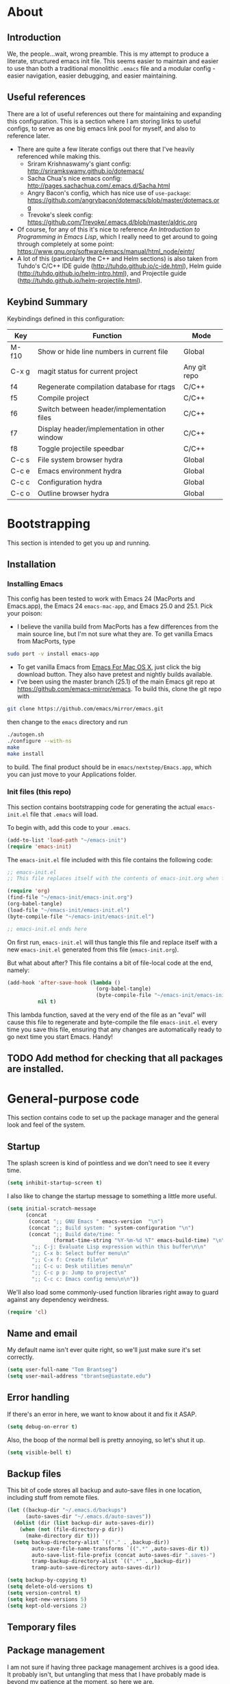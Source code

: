 #+AUTHOR: Tom Brantseg
#+PROPERTY: header-args :tangle yes

* About
** Introduction
We, the people...wait, wrong preamble. This is my attempt to produce a literate, structured emacs init file. This seems easier to maintain and easier to use than both a traditional monolithic =.emacs= file and a modular config - easier navigation, easier debugging, and easier maintaining.

** Useful references
There are a lot of useful references out there for maintaining and expanding this configuration. This is a section where I am storing links to useful configs, to serve as one big emacs link pool for myself, and also to reference later.
- There are quite a few literate configs out there that I've heavily referenced while making this.
  - Sriram Krishnaswamy's giant config: http://sriramkswamy.github.io/dotemacs/
  - Sacha Chua's nice emacs config: http://pages.sachachua.com/.emacs.d/Sacha.html
  - Angry Bacon's config, which has nice use of =use-package=: https://github.com/angrybacon/dotemacs/blob/master/dotemacs.org
  - Trevoke's sleek config: https://github.com/Trevoke/.emacs.d/blob/master/aldric.org
- Of course, for any of this it's nice to reference /An Introduction to Programming in Emacs Lisp/, which I really need to get around to going through completely at some point: https://www.gnu.org/software/emacs/manual/html_node/eintr/
- A lot of this (particularly the C++ and Helm sections) is also taken from Tuhdo's C/C++ IDE guide (http://tuhdo.github.io/c-ide.html), Helm guide (http://tuhdo.github.io/helm-intro.html), and Projectile guide (http://tuhdo.github.io/helm-projectile.html).

** Keybind Summary
Keybindings defined in this configuration:
| Key   | Function                                      | Mode         |
|-------+-----------------------------------------------+--------------|
| M-f10 | Show or hide line numbers in current file     | Global       |
| C-x g | magit status for current project              | Any git repo |
| f4    | Regenerate compilation database for rtags     | C/C++        |
| f5    | Compile project                               | C/C++        |
| f6    | Switch between header/implementation files    | C/C++        |
| f7    | Display header/implementation in other window | C/C++        |
| f8    | Toggle projectile speedbar                    | C/C++        |
|-------+-----------------------------------------------+--------------|
| C-c s | File system browser hydra                     | Global       |
| C-c e | Emacs environment hydra                       | Global       |
| C-c c | Configuration hydra                           | Global       |
| C-c o | Outline browser hydra                         | Global       |

* Bootstrapping
This section is intended to get you up and running.

** Installation
*** Installing Emacs
This config has been tested to work with Emacs 24 (MacPorts and Emacs.app), the Emacs 24 =emacs-mac-app=, and Emacs 25.0 and 25.1. Pick your poison:
- I believe the vanilla build from MacPorts has a few differences from the main source line, but I'm not sure what they are. To get vanilla Emacs from MacPorts, type
#+BEGIN_SRC sh :tangle no
  sudo port -v install emacs-app
#+END_SRC

- To get vanilla Emacs from [[http://www.emacsformacosx.com][Emacs For Mac OS X]], just click the big download button. They also have pretest and nightly builds available.
- I've been using the master branch (25.1) of the main Emacs git repo at [[https://github.com/emacs-mirror/emacs]]. To build this, clone the git repo with 
#+BEGIN_SRC sh :tangle no
  git clone https://github.com/emacs/mirror/emacs.git
#+END_SRC
then change to the =emacs= directory and run
#+BEGIN_SRC sh :tangle no
  ./autogen.sh
  ./configure --with-ns
  make
  make install
#+END_SRC
to build. The final product should be in =emacs/nextstep/Emacs.app=, which you can just move to your Applications folder.

*** Init files (this repo)
This section contains bootstrapping code for generating the actual =emacs-init.el= file that =.emacs= will load.

To begin with, add this code to your =.emacs=.
#+BEGIN_SRC emacs-lisp :tangle no
  (add-to-list 'load-path "~/emacs-init")
  (require 'emacs-init)
#+END_SRC

The =emacs-init.el= file included with this file contains the following code:
#+BEGIN_SRC emacs-lisp :tangle no
  ;; emacs-init.el
  ;; This file replaces itself with the contents of emacs-init.org when first run.

  (require 'org)
  (find-file "~/emacs-init/emacs-init.org")
  (org-babel-tangle)
  (load-file "~/emacs-init/emacs-init.el")
  (byte-compile-file "~/emacs-init/emacs-init.el")

  ;; emacs-init.el ends here
#+END_SRC

On first run, =emacs-init.el= will thus tangle this file and replace itself with a new =emacs-init.el= generated from this file (=emacs-init.org=).

But what about after? This file contains a bit of file-local code at the end, namely:
#+BEGIN_SRC emacs-lisp :tangle no
  (add-hook 'after-save-hook (lambda ()
                               (org-babel-tangle)
                               (byte-compile-file "~/emacs-init/emacs-init.el"))
            nil t)
#+END_SRC

This lambda function, saved at the very end of the file as an "eval" will cause this file to regenerate and byte-compile the file =emacs-init.el= every time you save this file, ensuring that any changes are automatically ready to go next time you start Emacs. Handy!

** TODO Add method for checking that all packages are installed.
   
* General-purpose code
This section contains code to set up the package manager and the general look and feel of the system.
** Startup
The splash screen is kind of pointless and we don't need to see it every time.
#+BEGIN_SRC emacs-lisp
  (setq inhibit-startup-screen t)
#+END_SRC

I also like to change the startup message to something a little more useful.
#+BEGIN_SRC emacs-lisp
  (setq initial-scratch-message
        (concat
         (concat ";; GNU Emacs " emacs-version  "\n")
         (concat ";; Build system: " system-configuration "\n")
         (concat ";; Build date/time: "
                 (format-time-string "%Y-%m-%d %T" emacs-build-time) "\n\n")
          ";; C-j: Evaluate Lisp expression within this buffer\n\n"
          ";; C-x b: Select buffer menu\n"
          ";; C-x f: Create file\n"
          ";; C-c u: Desk utilities menu\n"
          ";; C-c p p: Jump to project\n"
          ";; C-c c: Emacs config menu\n\n"))
#+END_SRC

We'll also load some commonly-used function libraries right away to guard against any dependency weirdness.
#+BEGIN_SRC emacs-lisp
  (require 'cl)
#+END_SRC

** Name and email
My default name isn't ever quite right, so we'll just make sure it's set correctly.
#+BEGIN_SRC emacs-lisp
  (setq user-full-name "Tom Brantseg")
  (setq user-mail-address "tbrantse@iastate.edu")
#+END_SRC

** Error handling
If there's an error in here, we want to know about it and fix it ASAP.
#+BEGIN_SRC emacs-lisp
  (setq debug-on-error t)
#+END_SRC

Also, the boop of the normal bell is pretty annoying, so let's shut it up.
#+BEGIN_SRC emacs-lisp
  (setq visible-bell t)
#+END_SRC

** Backup files
This bit of code stores all backup and auto-save files in one location, including stuff from remote files.
#+BEGIN_SRC emacs-lisp
  (let ((backup-dir "~/.emacs.d/backups")
        (auto-saves-dir "~/.emacs.d/auto-saves"))
    (dolist (dir (list backup-dir auto-saves-dir))
      (when (not (file-directory-p dir))
        (make-directory dir t)))
    (setq backup-directory-alist `(("." . ,backup-dir))
          auto-save-file-name-transforms `((".*" ,auto-saves-dir t))
          auto-save-list-file-prefix (concat auto-saves-dir ".saves-")
          tramp-backup-directory-alist `((".*" . ,backup-dir))
          tramp-auto-save-directory auto-saves-dir))

  (setq backup-by-copying t)
  (setq delete-old-versions t)
  (setq version-control t)
  (setq kept-new-versions 5)
  (setq kept-old-versions 2)
#+END_SRC

** Temporary files
** Package management
I am not sure if having three package management archives is a good idea. It probably isn't, but untangling that mess that I have probably made is beyond my patience at the moment, so here we are.
#+BEGIN_SRC emacs-lisp
  (require 'package)
  (setq package-archives '(("gnu" . "http://elpa.gnu.org/packages/")
;                            ("marmalade" . "http://marmalade-repo.org/packages/")
                            ("melpa" . "http://melpa.org/packages/")))
  (package-initialize)
#+END_SRC

** System path
Most of the executables installed by macports are in =/opt/local/bin=, so we want to make sure subprocesses (like Helm-GTAGS) can find the executable programs they need.
#+BEGIN_SRC emacs-lisp
  (require 'exec-path-from-shell)
  (exec-path-from-shell-initialize)
#+END_SRC

** Theme
I change preferred themes all the time: =lush=, =alect-black-alt=, =distinguished=, and =manoj-dark= are ones I keep coming back to, but I'm always on the lookout for a new one.
#+BEGIN_SRC emacs-lisp
  (load-theme 'gruvbox t)
#+END_SRC

** Font
[[http://www.google.com/fonts/specimen/Inconsolata][Inconsolata]] is great. For some reason 14 point works the best...I would think 12-point is standard, but that always appears as super microscopic in most cases.
#+BEGIN_SRC emacs-lisp  
  (set-face-attribute 'default nil
              :family "Inconsolata for Powerline" :height 140 :weight 'normal)
#+END_SRC 

However, in X11 (if we're running that for some reason) 14-point font is absolutely gigantic, and those awful X11 scroll bars eat up even more space. Thus we have to have some special code to make X11 displays look nice, or at least tolerable.
#+BEGIN_SRC emacs-lisp  
  (if (eq window-system 'x)
      (set-face-attribute 'default nil :height 120)
    (scroll-bar-mode -1))
#+END_SRC

** Toolbar
The toolbar is useful for about the first ten minutes of using emacs, but after that you just want the screen real estate back, especially on my tiny laptop.
#+BEGIN_SRC emacs-lisp  
  (tool-bar-mode -1)
#+END_SRC

** Mode line
This is still a work in progress. To deal with a bug in rendering powerline-style modelines on Mac, we have to add the following line:
#+BEGIN_SRC emacs-lisp
  (setq ns-use-srgb-colorspace nil)
#+END_SRC

I'm currently vacillating between =powerline=, =spaceline=, and =smart-mode-line=. =smart-mode-line= is great but seems to have some weird annoying errors, but I think I'm close to getting it working. The powerline theme is nice looking.
#+BEGIN_SRC emacs-lisp
  (setq sml/no-confirm-load-theme t)
  (setq sml/theme 'powerline)
  (sml/setup)
#+END_SRC

** Terminal appearance
There are times when it's handy to open a quick emacs session in a terminal, for whatever reason. However, there are a few different display things - the line numbers tend to display right up against text, which is hard to read, and I am so used to using the trackpad to scroll that it always throws me off. We also can get rid of the menu bar, since accessing it in the terminal is a huge pain.
#+BEGIN_SRC emacs-lisp  
  (setq nlinum-format "%d ")
  (unless window-system
    (osx-clipboard-mode)
    (require 'mouse)
    (xterm-mouse-mode t)
    (global-set-key [mouse-4] (lambda ()
                                (interactive)
                                (scroll-down 1)))
    (global-set-key [mouse-5] (lambda ()
                                (interactive)
                                (scroll-up 1)))
    (defun track-mouse(e))
    (setq mouse-sel-mode t))
#+END_SRC

** Customize
Customize, as well as things like designating safe themes and local variables, can result in emacs adding code in your configuration files. Normally this goes in =.emacs=, but I like to separate this out into its own file to keep all of the automatically generated code in a separate file.

#+BEGIN_SRC emacs-lisp
  (setq custom-file (expand-file-name "customize.el" user-emacs-directory))
  (when (file-exists-p custom-file)
    (load custom-file))
#+END_SRC
** Server
I like having the server running for quick stuff in =emacsclient=, so let's get that going unless it's already running.
#+BEGIN_SRC emacs-lisp  
  (require 'server)
  (unless (server-running-p) (server-start))
#+END_SRC
** Mac-specific
I also am completely used to using the command key as meta, so let's bow to the inevitable on that.
#+BEGIN_SRC emacs-lisp  
  (setq mac-command-modifier 'meta)
#+END_SRC

** Line numbers
Add line numbers to all of the modes that are likely to need them.
#+BEGIN_SRC emacs-lisp  
(defun my-add-to-multiple-hooks (function hooks)
  (mapc (lambda (hook)
          (add-hook hook function))
        hooks))
my-add-to-multiple-hooks


(my-add-to-multiple-hooks
 'nlinum-mode
 '(c++-mode-hook
   sql-mode-hook
   python-mode-hook
   LaTeX-mode-hook
   sh-mode-hook
   emacs-lisp-mode-hook
   autoconf-mode-hook
   makefile-mode-hook
   makefile-automake-mode-hook
   ))
#+END_SRC

Also add a keybind for toggling line numbers as needed.
#+BEGIN_SRC emacs-lisp  
(global-set-key (kbd "<M-f10>") 'nlinum-mode)
#+END_SRC
** Other global keybinds and settings
Add in a keybind for viewing files in read-only mode, which for some reason doesn't have a default key binding.
#+BEGIN_SRC emacs-lisp
  (global-set-key (kbd "C-M-x C-M-f") 'view-file)
  (require 'dash)
#+END_SRC

Finally we'll set the initial size of the frame. I always maximize the window right away anyway, so I may as well do this automatically.
#+BEGIN_SRC emacs-lisp
  (toggle-frame-maximized)
#+END_SRC

With that, we're through the general setup. Up next, Helm.

* Helm setup
Helm is fantastic and really should just be a core part of emacs. It provides fuzzy matching and quick completion and navigation for just about anything, and is a massive time saver, earning back the amount of time I've spent tinkering back with this config. Maybe.

** Basic loading
First, of course, we've got to load the thing.
#+BEGIN_SRC emacs-lisp  
  (require 'helm)
  (require 'helm-config)
  (helm-mode 1)
#+END_SRC

** Keybinds
The default helm keybinds are...honestly, I don't know. I set it up from [[http://tuhdo.github.io/helm-intro.html][tuhdo's helm tutorial]] a while ago, and I've used these keybinds since day one.

First up, the helm command prefix. The guide sensibly recommended changing it from =C-x c=, since that is way too close to =C-x C-c= when you're working quickly.
#+BEGIN_SRC emacs-lisp  
  (global-set-key (kbd "C-c h") 'helm-command-prefix)
  (global-unset-key (kbd "C-x c"))
#+END_SRC

I don't even remember the defaults for these actions, but I'm so used to the remapped keys now I don't want to think about changing them.
#+BEGIN_SRC emacs-lisp  
  (define-key helm-map (kbd "<tab>") 'helm-execute-persistent-action)
  (define-key helm-map (kbd "C-i") 'helm-execute-persistent-action)
  (define-key helm-map (kbd "C-z") 'helm-select-action)
#+END_SRC

Next, once we've got helm, there is no reason ever to use the standard =M-x= functionality again, so we may as well remap it to call =helm-M-x= directly.
#+BEGIN_SRC emacs-lisp  
  (global-set-key (kbd "M-x") 'helm-M-x)
#+END_SRC

The same goes for basic actions like opening files, switching buffers, and using the kill-ring, so we'll switch things over to the helm functionality for those items as well.
#+BEGIN_SRC emacs-lisp  
  (global-set-key (kbd "C-x b") 'helm-mini)
  (global-set-key (kbd "C-x C-f") 'helm-find-files)
  (global-set-key (kbd "M-y") 'helm-show-kill-ring)
#+END_SRC

** Behaviors
I don't remember what a lot of this does, but the behaviors it controls are, again, ingrained, so we sure aren't taking it out now.
#+BEGIN_SRC emacs-lisp  
  (when (executable-find "curl")
    (setq helm-google-suggest-use-curl-p t))

  (setq helm-split-window-in-side-p        t
        helm-move-to-line-cycle-in-source      t
        helm-ff-search-library-in-sexp         t
        helm-scroll-amount                         8
        helm-ff-file-name-history-use-recentf  t)
  (add-to-list 'helm-sources-using-default-as-input 'helm-source-man-pages)
#+END_SRC

I *do* remember what this next block does: use fuzzy matching for finding buffers and commands to complete. Really helpful when you can't remember the exact name of what you're looking for.
#+BEGIN_SRC emacs-lisp  
  (setq helm-M-x-fuzzy-match t)
  (setq helm-buffers-fuzzy-matching    t
        helm-recentf-fuzzy-match       t)
#+END_SRC

Finally, we want to keep the helm popup window at a pretty small size, lest it get too distracting.
#+BEGIN_SRC emacs-lisp  
  (helm-autoresize-mode t)
#+END_SRC

** Helm GTAGS integration
GTAGS is fairly useful, but helm makes it absolutely invaluable for navigating a large project, particularly in finding function or class definitions buried several levels deep.

First, we want to set it up for the modes where large projects tend to come up.
#+BEGIN_SRC emacs-lisp  
  (require 'helm-gtags)
  (my-add-to-multiple-hooks
   'helm-gtags-mode
   '(dired-mode-hook
     eshell-mode-hook
     c-mode-hook
     c++-mode-hook
     asm-mode-hook))
#+END_SRC

Next, just to make it that much easier to guess what you're looking for, some more variable tweaking.
#+BEGIN_SRC emacs-lisp  
  (setq helm-gtags-ignore-case t
        helm-gtags-auto-update t
        helm-gtags-use-input-at-cursor t
        helm-gtags-pulse-at-cursor t
        helm-gtags-prefix-key "\C-cg"
        helm-gtags-suggested-key-mapping t)
#+END_SRC

Finally, the project navigation keyboard shortcuts. These are insanely useful and I can't think of going back to being without them now.
#+BEGIN_SRC emacs-lisp  
  (define-key helm-gtags-mode-map (kbd "C-c g a") 'helm-gtags-tags-in-this-function)
  (define-key helm-gtags-mode-map (kbd "C-j") 'helm-gtags-select)
  (define-key helm-gtags-mode-map (kbd "M-.") 'helm-gtags-dwim)
  (define-key helm-gtags-mode-map (kbd "M-,") 'helm-gtags-pop-stack)
  (define-key helm-gtags-mode-map (kbd "C-c <") 'helm-gtags-previous-history)
  (define-key helm-gtags-mode-map (kbd "C-c >") 'helm-gtags-next-history)
#+END_SRC

* Project handling setup
This section is for code dealing with project-level management packages: projectile, semantic, and magit.
** CEDET
I still don't know if I like CEDET. I like the *idea* of CEDET, but it's never quite entirely worked right. In any case, it does provide some useful functions, even if it never seems to work in the way it's supposed to.

First we have to go through the usual round of =(require)=s:
#+BEGIN_SRC emacs-lisp  
  (require 'cc-mode)
  ;(require 'semantic)
  ;(require 'semantic/ia)
  ;(require 'semantic/bovine/gcc)
#+END_SRC

We want to use EDE and the semantic DB everywhere possible. The code summaries and sticky function tags are really nice, so we'll enable those too.
#+BEGIN_SRC emacs-lisp  
  ;; (semantic-mode 1)
  ;; (global-ede-mode 1)
  ;; (global-semanticdb-minor-mode 1)
  ;; (global-semantic-idle-scheduler-mode 1)
  ;; (global-semantic-idle-summary-mode)
  ;; (add-to-list 'semantic-default-submodes 'global-semantic-stickyfunc-mode)
#+END_SRC

Finally, we have to let it know where Boost and MPI headers are. This still doesn't seem to work right, though.
#+BEGIN_SRC emacs-lisp  
;;  (semantic-add-system-include "/opt/local/include" 'c++-mode)
;;  (semantic-add-system-include "/opt/local/include/mpich-clang35" 'c++-mode)
#+END_SRC

** Projectile
Projectile is utterly fantastic and is an indispensable tool for any project of more than one file. There's not a lot of customization here, since projectile is great right out of the box. Mainly what we're doing here is integrating helm and sr-speedbar with projectile to make sure we gain the advantages of these packages as well.
#+BEGIN_SRC emacs-lisp  
  (require 'projectile)
  (projectile-global-mode)
  (setq projectile-completion-system 'helm)
  (helm-projectile-on)
  (global-set-key [f8] 'sr-speedbar-toggle)
#+END_SRC

** Magit
Precisely what we said above about Projectile. Magit is almost perfect out of the box, so the only line here is binding a key to =magit-status=. We also want to make sure it can find the MacPorts install of git, so we'll specify the path
#+BEGIN_SRC emacs-lisp
  (global-set-key (kbd "C-x g") 'magit-status)
#+END_SRC

* Useful global modes setup
There are a few other miscellaneous modes I want to set up before we get into the nitty-gritty of individual modes.

** Company
Company is, as far as I can tell, the best autocompletion system out there. But most of the customization happens at the mode level, not globally (and for a lot of modes the default list of backends is fine), so this section is only to turn it on.
#+BEGIN_SRC emacs-lisp  
  (require 'company)
  (add-hook 'after-init-hook 'global-company-mode)
#+END_SRC

** YASnippet
Again, an indispensable package. But the configuration happens mainly in loading custom snippets, since the default behaviors are just fine. I'll probably include some custom snippet loading stuff here eventually.
#+BEGIN_SRC emacs-lisp  
(require 'yasnippet)
(yas-global-mode 1)
#+END_SRC

** Smartparens
I think it's probably telling that every time I've turned this off I've wound up forgetting delimiters everywhere, so I'm stuck with it. I've bound M-up and M-down to move into and out of a delimiter pair, which I am slightly stunned I spent this long without knowing.
#+BEGIN_SRC emacs-lisp  
  (require 'smartparens-config)
  (show-smartparens-global-mode +1)
  (smartparens-global-mode 1)
  (define-key smartparens-mode-map (kbd "M-<up>") 'sp-forward-sexp)
  (define-key smartparens-mode-map (kbd "M-<down>") 'sp-backward-sexp)
#+END_SRC

And, breaking my rule about mode-specific configuration coming later, here's some special setup for C/C++ mode, adding C-style comments and curly braces to the list of delimiters.
#+BEGIN_SRC emacs-lisp  
  (sp-with-modes '(c-mode c++-mode)
             (sp-local-pair "{" nil :post-handlers '(("||\n[i]" "RET")))
             (sp-local-pair "/*" "/*" :post-handlers '((" | " "SPC")
                                                       ("* ||\n[i]" "RET"))))
#+END_SRC

* Mail
I've decided to take a stab at doing this whole Email via emacs thing. We'll use =mbsync= to grab mail, =mu= to index it, and =mu4e= to read it.
#+BEGIN_SRC emacs-lisp
  (add-to-list 'load-path (expand-file-name "/opt/local/share/emacs/site-lisp/mu4e/"))
  (require 'mu4e)
  (setq mu4e-maildir "/Users/tbrantse/Maildir")
  (setq mu4e-get-mail-command "/opt/local/bin/mbsync -a")
#+END_SRC

To use =eww= to render HTML mail, we can use [[http://emacs.stackexchange.com/questions/3051/how-can-i-use-eww-as-a-renderer-for-mu4e][this Stack exchange thread]]:
#+BEGIN_SRC emacs-lisp
(defun my-render-html-message ()
  (let ((dom (libxml-parse-html-region (point-min) (point-max))))
    (erase-buffer)
    (shr-insert-document dom)
    (goto-char (point-min))))

(setq mu4e-html2text-command 'my-render-html-message)
#+END_SRC

Finally, we'll want to set things up to play nice with multiple accounts, from [[http://emacs.stackexchange.com/questions/10884/mu4e-multiple-accounts][another Stack exchange thread]]:
#+BEGIN_SRC emacs-lisp
  (defun my-mu4e-set-account ()
    "Set the account for composing a message."
    (let* ((account
            (if mu4e-compose-parent-message
                (let ((maildir (mu4e-message-field mu4e-compose-parent-message :maildir)))
                  (string-match "/\\(.*?\\)/" maildir)
                  (match-string 1 maildir))
              (completing-read (format "Compose with account: (%s) "
                                       (mapconcat #'(lambda (var) (car var))
                                                  my-mu4e-account-alist "/"))
                               (mapcar #'(lambda (var) (car var)) my-mu4e-account-alist)
                               nil t nil nil (caar my-mu4e-account-alist))))
           (account-vars (cdr (assoc account my-mu4e-account-alist))))
      (if account-vars
          (mapc #'(lambda (var)
                    (set (car var) (cadr var)))
                account-vars)
        (error "No email account found"))))

  ;; ask for account when composing mail
  (add-hook 'mu4e-compose-pre-hook 'my-mu4e-set-account)

  ; Default value
  (setq mu4e-sent-folder "/iastate/sent")
  (setq mu4e-drafts-folder "/iastate/drafts")
  (setq mu4e-trash-folder "/iastate/trash")
  (setq mu4e-refile-folder "/iastate/archive")

  (defvar my-mu4e-account-alist
    '(("gmail"
       (user-mail-address  "tom.brantseg@gmail.com")
       (user-full-name     "Tom Brantseg")
       (mu4e-sent-folder   "/gmail/sent")
       (mu4e-drafts-folder "/gmail/drafts")
       (mu4e-trash-folder  "/gmail/trash")
       (mu4e-refile-folder "/gmail/archive"))
      ("iastate"
       (user-mail-address  "tbrantse@iastate.edu")
       (user-full-name     "Thomas Brantseg")
       (mu4e-sent-folder   "/iastate/sent")
       (mu4e-drafts-folder "/iastate/draft")
       (mu4e-trash-folder  "/iastate/trash")
       (mu4e-refile-folder "/iastate/archive"))))

  (setq mu4e-user-mail-address-list
        (mapcar (lambda (account) (cadr (assq 'user-mail-address account)))
                my-mu4e-account-alist))
#+END_SRC

Finally we'll use =msmtp= to send mail.
#+BEGIN_SRC emacs-lisp
; use msmtp
(setq message-send-mail-function 'message-send-mail-with-sendmail)
(setq sendmail-program "/opt/local/bin/msmtp")
; tell msmtp to choose the SMTP server according to the from field in the outgoing email
(setq message-sendmail-f-is-evil 't)
(setq message-sendmail-extra-arguments '("--read-envelope-from"))
#+END_SRC

Finally finally, we'll set mu4e to automatically check for new mail and update the database every five minutes. The line about change file names when moving ensures that mbsync doesn't get confused when messages are refiled to different folders.
#+BEGIN_SRC emacs-lisp
  (setq mu4e-change-filenames-when-moving t)
  (setq mu4e-update-interval 300)
#+END_SRC

And finally FINALLY finally, we'll use the =mu4e-alert= package to pop up a notification when we have a new message, then launch mu4e in the background.
#+BEGIN_SRC emacs-lisp
  (mu4e-alert-set-default-style 'notifier)
  (add-hook 'after-init-hook #'mu4e-alert-enable-notifications)
  (add-hook 'after-init-hook #'mu4e-alert-enable-mode-line-display)
  (mu4e 0)
#+END_SRC

* Music
#+BEGIN_SRC emacs-lisp
  (require 'emms-setup)
  (emms-all)
  (emms-default-players)
  (setq emms-source-file-default-directory "~/Music/")

  (require 'emms-info-libtag)
  (setq emms-info-libtag-program-name "/soft/src/emacs-ext/emms-4.1/src/emms-print-metadata")
  (setq emms-info-functions '(emms-info-libtag))
#+END_SRC
* Terminal mode setup
Ansi-term in emacs is almost a great terminal emulator, which can be nice to have within emacs. We just need to do a few basic tweaks to improve it, from [[http://echosa.github.io/blog/2012/06/06/improving-ansi-term/][this article]]. First, we want to kill the buffer after we exit a terminal session.
#+BEGIN_SRC emacs-lisp
  (defadvice term-sentinel (around my-advice-term-sentinel (proc msg))
    (if (memq (process-status proc) '(signal exit))
        (let ((buffer (process-buffer proc)))
          ad-do-it
          (kill-buffer buffer))
      ad-do-it))
  (ad-activate 'term-sentinel)
#+END_SRC

We also don't want to it to ask EVERY TIME whether we're using bash. I always use bash, so that just wastes time.
#+BEGIN_SRC emacs-lisp
  (defvar my-term-shell "/bin/bash")
  (defadvice ansi-term (before force-bash)
    (interactive (list my-term-shell)))
  (ad-activate 'ansi-term)
#+END_SRC

We also want to be able to use tab completion - this conflicts with yasnippet mode, so we turn that off in terminal mode.
#+BEGIN_SRC emacs-lisp
  (add-hook 'term-mode-hook
            (lambda ()
              (setq yas-minor-mode nil)))
#+END_SRC

* C++ mode setup
** Projectile hook
#+BEGIN_SRC emacs-lisp
  (add-hook 'c++-mode-hook 'projectile-mode)
#+END_SRC
   
** Style
I am, I suppose, picky about the appearance of C++ code. At the very least: tabs are bad, sloppy indentation is bad, overly narrow indents are bad, and [[http://www.stroustrup.com/bs_faq2.html][Stroustrup style]] appears to be the style that corresponds to my natural inclination for how code should look. But hey! We can do all that in a couple lines, so let's do that right now.
#+BEGIN_SRC emacs-lisp  
  (setq c-default-style "stroustrup")
  (global-set-key (kbd "RET") 'newline-and-indent)
  (setq-default indent-tabs-mode nil)
  (setq-default tab-width 4)
#+END_SRC

I also, for some reason. really prefer to call header files =.h=, not =.hpp= or =.hxx=. But emacs opens these in C mode by default, not C++ mode, so we'll fix that:
#+BEGIN_SRC emacs-lisp  
  (setq auto-mode-alist(cons '("\\.h$"   . c++-mode)  auto-mode-alist))
#+END_SRC

** Keybinds
More keybinds. We'll set up keybinds for using projectile to find an arbitrary file (=C-c p f=), switch a buffer between header and implementation (=f6=), and open the header for an implementation, or vice versa, in another window (=f7=). We'll also force company to complete with tab, since that is often something that is nice to trigger quickly when typing out a long function name.
#+BEGIN_SRC emacs-lisp  
  (define-key c++-mode-map [f6] 'projectile-find-other-file)
  (define-key c++-mode-map [f7] 'projectile-find-other-file-other-window)
  (define-key c-mode-map [(tab)] 'company-complete)
  (define-key c++-mode-map [(tab)] 'company-complete)
  (define-key c++-mode-map (kbd "M-RET") 'comment-indent-new-line)
  (define-key c-mode-map (kbd "M-RET") 'comment-indent-new-line)
#+END_SRC

I also like to bind compile to =f5=, which seems to be standard practice for some reason. Personally, I have a custom compile command for each project that is set in =.dir-locals.el= at the project root, and I almost never want to type in a custom command, so I set =compile-command= as a directory variable and prevent compile from asking for a separate command. I also like to have the output scroll so I can glance over and quickly see if everything's going okay.
#+BEGIN_SRC emacs-lisp  
  (defcustom main-compile-command nil
    "Shell command used for main project compilation."
    :type 'string
    :group 'tom-custom)
  (put 'main-compile-command 'safe-local-variable #'stringp)

  (defun main-compile-project ()
    (interactive)
    (setq-local compilation-read-command nil)
    (compile main-compile-command))

  (global-set-key (kbd "<f5>") 'main-compile-project)
 
  (setq compilation-scroll-output 1)
#+END_SRC

** Debugger
I am not sure if I've ever used GDB within emacs, since I recall it usually doesn't really work right. Still, in case I ever give it another spin, here's some code to make it more IDE-like.
#+BEGIN_SRC emacs-lisp  
  (setq gdb-many-windows t
        gdb-show-main t)
#+END_SRC

** Syntax checking
Flycheck mode is great for catching stupid syntax errors that would otherwise waste compile time.
#+BEGIN_SRC emacs-lisp  
(add-hook 'c++-mode-hook 'flycheck-mode)
(add-hook 'c-mode-hook 'flycheck-mode)
#+END_SRC

** RTags setup
I'm still a little on the fence about RTags - it's a pain in the ass to set up, and it doesn't quite fit into the normal emacs ecosystem. But none of the other options have ever really worked satisfactorily, so it sort of falls into that "worst option except for all the others" category. With that out of the way, here we go.

First things first, since the RTags server and some of the elisp code is from a separate github repo, we want to make sure we can find it while starting up.
#+BEGIN_SRC emacs-lisp  
  (add-to-list 'load-path "/soft/src/rtags/src")
  (setq rtags-path "/soft/src/rtags/bin")
  (require 'rtags)
  (require 'company-rtags)
#+END_SRC

We also want to make sure we can actually use rtags for completion in a file. The line about company-backends is redundant, but I don't particularly care at the moment.
#+BEGIN_SRC emacs-lisp  
  (setq rtags-completions-enabled t)
  (eval-after-load 'company
    '(add-to-list
      'company-backends 'company-rtags))
  (setq rtags-autostart-diagnostics t)
  (rtags-enable-standard-keybindings)
  (setq rtags-use-helm t)
#+END_SRC

Finally, let's start the server, but make sure only one instance is running. I think in older versions this had to be done manually in a terminal (ick) but thankfully it's done entirely internally now.
#+BEGIN_SRC emacs-lisp
  (add-hook 'c++-mode-hook 'rtags-start-process-unless-running)
#+END_SRC

** Rtags for syntax checking
RTags also provides a better syntax checker than the built-in flycheck engine - for instance, it does a way better job finding things like boost headers and MPI headers, so we'll switch flycheck over to use it.
#+BEGIN_SRC emacs-lisp  
  (require 'flycheck-rtags)
  (defun my-flycheck-rtags-setup ()
    (flycheck-select-checker 'rtags)
    (setq-local flycheck-highlighting-mode nil)
    (setq-local flycheck-check-syntax-automatically nil))
  (add-hook 'c-mode-common-hook #'my-flycheck-rtags-setup)
#+END_SRC

** RTags for autocompletion
Finally, we'll plug RTags into company.
#+BEGIN_SRC emacs-lisp  
  (add-hook 'c++-mode-hook (lambda()
                             (setq flycheck-clang-language-standard "c++11")))
                             (make-local-variable 'company-backends)
                             (setq company-backends '(company-rtags company-semantic company-gtags company-keywords))     
#+END_SRC

There's one last bugbear though. RTags requires a =compile_commands.json= file to use for finding completions - a database of the compilation commands used for each file. This is generated automatically with CMake, but as I use Autotools, you've got to be a bit tricky. Thankfully, [[https://github.com/rizsotto/Bear][Bear]] intercepts compiler calls from a standard makefile to generate this file for Autotools-based projects. The trick is calling it only when you want. The solution I wound up hitting on was defining a local variable called =compdb-command= in the project =.dir-locals.el= which contains an absolute path to a script that runs =cd (project root) && make clean && bear make= to regenerate the compilation DB. Ideally, this keybind should generate the script if it doesn't exist, but one thing at a time.
#+BEGIN_SRC emacs-lisp  
  (defcustom compdb-command nil
    "Shell command used to generate the compilation database."
    :type 'string
    :group 'tom-custom)

  (put 'compdb-command 'safe-local-variable #'stringp)

  (defun regen-compilation-db ()
    (interactive)
    (setq-local compilation-read-command nil)
    (compile compdb-command))

  (global-set-key (kbd "<f4>") 'regen-compilation-db)
#+END_SRC

* PSQL mode setup
Very few tweaks here. We just want to make sure that PostgreSQL-specific keywords are highlighted and (being a style stickler) that SQL keywords are automatically put in upper case.
#+BEGIN_SRC emacs-lisp  
  ;(require 'sql-indent)
  (add-to-list 'auto-mode-alist
               '("\\.psql$" . (lambda ()
                                (sql-mode))))

  (add-hook 'sql-mode-hook 'sql-highlight-postgres-keywords)
  (add-hook 'sql-mode-hook 'sqlup-mode)
#+END_SRC
* Python mode setup
For how much I use Python, you'd think there would be more tweaks in here, but the default Python behavior is pretty good.

** Anaconda
I don't know precisely what Anaconda does, but it seems to provide some pretty great functionality, so let's make sure we have it on all the time. Flycheck also works with it to do Python syntax checking, which is a lifesaver.
#+BEGIN_SRC emacs-lisp  
  (add-hook 'python-mode-hook 'anaconda-mode)
  (add-hook 'python-mode-hook 'flycheck-mode)
#+END_SRC

We also want to use =company-anaconda= for python completion - it provides excellent context-sensitive completion and documentation for candidates.
#+BEGIN_SRC emacs-lisp  
(add-hook 'python-mode-hook (lambda ()
                              (make-local-variable 'company-backends)
                              (add-to-list 'company-backends 'company-anaconda)))
#+END_SRC

** IPython
IPython blows the default Python interpreter out of the water. Having a running interpreter is pretty much a must for writing Python code, so let's make sure we are using the best one. I use the MacPorts version of IPython, which is always in the same spot, and academics will stop using Python 2.7 about the same time that the sun dies, so we can count on this not changing much.
 #+BEGIN_SRC emacs-lisp  
   (setq python-shell-interpreter "ipython")
 #+END_SRC

** Miscellaneous Python behaviors
Mainly stuff with switching to execute buffers when we run a bit of code in the interpreter. Also smart indentation for now, although I haven't actually decided if I like it yet.
#+BEGIN_SRC emacs-lisp  
  (setq py-force-py-shell-name-p t)
  (setq py-shell-switch-buffers-on-execute-p t)
  (setq py-switch-buffers-on-execute-p t)
  (setq py-split-windows-on-execute-p nil)
  (setq py-smart-indentation t)
  (setq ob-ipython-command "ipython")
  (add-hook 'python-mode-hook
            '(lambda () (define-key python-mode-map (kbd "M-<tab>") 'ob-ipython-inspect)))
#+END_SRC
* LaTeX mode setup
** Mode hooks
Obviously, we want to use visual-line-mode, because you'd have to be a nut to hit return every 80 characters in the middle of a TeX paragraph. Math mode and outline modes are also a must.
#+BEGIN_SRC emacs-lisp  
  (add-hook 'LaTeX-mode-hook 'visual-line-mode)
  (add-hook 'LaTeX-mode-hook 'LaTeX-math-mode)
  (defun turn-on-outline-minor-mode()
    (outline-minor-mode 1))

  (add-hook 'LaTeX-mode-hook 'turn-on-outline-minor-mode)
  (setq outline-minor-mode-prefix "\C-c \C-o")
#+END_SRC

We also want to use =latexmk= by default, because there is absolutely no reason not to. Running one command instead of four is pretty cool in my book. Note that the hook for adding =latexmk= to the command list really doesn't seem to work well and should be redone.
#+BEGIN_SRC emacs-lisp  
  (add-hook 'LaTeX-mode-hook (lambda ()
    (add-to-ordered-list
      '("latexmk" "latexmk -pdf %s" TeX-run-TeX nil t
        :help "Run latexmk on file")
      TeX-command-list)))
  (add-hook 'TeX-mode-hook '(lambda () (setq TeX-command-default "latexmk")))
#+END_SRC

** RefTeX setup
RefTex provides a great citation framework, so let's make sure we use it all the time.
#+BEGIN_SRC emacs-lisp  
  (setq reftex-plug-into-AUCTeX t)
  (require 'tex-site)
  (autoload 'reftex-mode "reftex" "RefTeX Minor Mode" t)
  (autoload 'turn-on-reftex "reftex" "RefTeX Minor Mode" nil)
  (autoload 'reftex-citation "reftex-cite" "Make citation" nil)
  (autoload 'reftex-index-phrase-mode "reftex-index" "Phrase Mode" t)
  (add-hook 'latex-mode-hook 'turn-on-reftex) ; with Emacs latex mode
  (add-hook 'reftex-load-hook 'imenu-add-menubar-index)
  (add-hook 'LaTeX-mode-hook 'turn-on-reftex)
#+END_SRC

We also want to make sure that we use my main master bibliography and the AASTex citation format as default.
#+BEGIN_SRC emacs-lisp  
  (setq reftex-default-bibliography '("/Users/tbrantse/Library/texmf/bibtex/bib/biblio.bib"))
  (setq reftex-cite-format 'natbib)
#+END_SRC

Finally, we want to set the default label prefixes to match standard practice.
#+BEGIN_SRC emacs-lisp  
(setq LaTeX-eqnarray-label "eq"
      LaTeX-equation-label "eq"
      LaTeX-figure-label "fig"
      LaTeX-table-label "tab"
      LaTeX-myChapter-label "chap"
      TeX-auto-save t
      TeX-newline-function 'reindent-then-newline-and-indent
      TeX-parse-self t)
#+END_SRC

** PDF output and miscellaneous settings
First things first: we want to output PDF files by default, auto save, and not ask about saving.
#+BEGIN_SRC emacs-lisp  
  (setq TeX-auto-save t)
  (setq TeX-save-query nil)
  (setq TeX-PDF-mode t)
#+END_SRC

We also want to use Skim as our PDF viewer, since it has better synctex integration than Preview and knows to reload a file when we recompile it.
#+BEGIN_SRC emacs-lisp  
(setq TeX-view-program-selection '((output-pdf "PDF Viewer")))
(setq TeX-view-program-list
     '(("PDF Viewer" "/Applications/Skim.app/Contents/SharedSupport/displayline -b -g %n %o %b")))
#+END_SRC

* Org mode setup
This might be the biggest section of them all. Let's start by requiring every org package we'll need. We'll break out each sub-mode (org-mode is practically an OS by itself) into its own section below.
#+BEGIN_SRC emacs-lisp  
  (require 'org)
  (require 'ox-latex)
  (require 'ob)
  (require 'ob-ipython)
  (require 'org-journal)
  (require 'ox-mediawiki)
  ; Temporarily required to fix the ipython console in org-ipython mode
  (add-to-list 'auto-mode-alist '("\\.org$" . org-mode))
#+END_SRC

** Org-RefTeX setup.
Writing latex documents in org is great, but it takes a while to set up things properly. The biggest bugbear is getting it to play nicely with reftex.

The first thing is to add in a nice keybind for a citation (although I think this might be obsoleted by org-ref, below).
#+BEGIN_SRC emacs-lisp  
(defun org-mode-reftex-setup ()
  (load-library "reftex") 
  (and (buffer-file-name)
       (file-exists-p (buffer-file-name))
       (reftex-parse-all))
  (define-key org-mode-map (kbd "C-c (") 'reftex-citation))
(add-hook 'org-mode-hook 'org-mode-reftex-setup)
#+END_SRC

We also want to pre-load our master bibliography with =ebib=.
#+BEGIN_SRC emacs-lisp  
(setq ebib-preload-bib-files
      (list "~/Library/texmf/bibtex/bib/biblio.bib"))
(org-add-link-type "ebib" 'ebib)
#+END_SRC


** Org-LaTeX setup
The main things we want to do here are set org-latex to use latexmk to compile latex files and be able to use the AASTeX template as a valid document class.
#+BEGIN_SRC emacs-lisp  
  (setq org-latex-pdf-process (list "/opt/local/bin/latexmk -f -pdf %f"))
  (setq org-latex-hyperref-template nil)
  (add-to-list 'org-latex-classes
               '("aastex"
                 "\\documentclass{aastex}
  [NO-DEFAULT-PACKAGES]
  [PACKAGES]
  [EXTRA]"
  ("\\section{%s}" . "\\section*{%s}")
  ("\\subsection{%s}" . "\\subsection*{%s}")
  ("\\subsubsection{%s}" . "\\subsubsection*{%s}")
  ("\\paragraph{%s}" . "\\paragraph*{%s}")
  ("\\subparagraph{%s}" . "\\subparagraph*{%s}")))
#+END_SRC

** Org-ref setup
As stated earlier, I think this makes the business with reftex earlier obsolete. Org-ref is pretty amazing, allowing you to insert normal org-links for citations and bibliographies and click on the links to bring up a PDF of the paper. We can just point at the default bibliography file and the folder where I keep my papers, and voila.
#+BEGIN_SRC emacs-lisp  
(defun org-ref-setup ()
  (setq org-ref-default-bibliography '("/Users/tbrantse/Library/texmf/bibtex/bib/biblio.bib"))
  (setq org-ref-pdf-directory "~/Documents/Papers")
  (setq bibtex-completion-bibliography '("/Users/tbrantse/Library/texmf/bibtex/bib/biblio.bib"))
  (require 'org-ref)
  (visual-line-mode))
(add-hook 'org-mode-hook 'org-ref-setup)
#+END_SRC

** Org-babel setup
Babel is pretty amazing, particularly when used in org-latex to generate figures inline with various languages. For some reason none of these are turned on by default though, so let's allow it to execute code blocks in Dot, ditaa, Python, gnuplot, and PlantUML.
#+BEGIN_SRC emacs-lisp  
  (defun my-babel-languages ()
    (add-to-list 'org-src-lang-modes '("dot" . graphviz-dot))
    (org-babel-do-load-languages   
     'org-babel-load-languages
     '((dot . t)
       (emacs-lisp t)
       (ditaa . t)
       (python . t)
       (ipython . t)
       (sh . t)
       (gnuplot . t)
       (plantuml . t)
       (python . t))))
  (add-hook 'org-mode-hook 'my-babel-languages)
#+END_SRC

It's also common to use CSV files as tables for org-babel work, so I'll add this function from this Stack Overflow thread to enable it more easily:
#+BEGIN_SRC emacs-lisp
  (defun insert-csv-file-as-org-table (filename)
    "Insert a file into the current buffer at point, and convert it to an org table."
    (interactive (list (read-file-name "csv file: ")))
    (let* ((start (point))
      (end (+ start (nth 1 (insert-file-contents filename)))))
      (org-table-convert-region start end)))

  (defun org-mode-keybind-hook ()
    (local-set-key (kbd "C-c f") 'insert-csv-file-as-org-table))

  (add-hook 'org-mode-hook 'org-mode-keybind-hook)
#+END_SRC

The asking if you *really* want to execute a code block makes sense, but it's annoying for these languages, and it breaks using code blocks as table formulas, so let's turn it off.
#+BEGIN_SRC emacs-lisp  
(setq org-confirm-babel-evaluate nil)
#+END_SRC

Finally, we'll make use of the org-babel Library of Babel feature, which lets us store commonly used code blocks and call them from anywhere
#+BEGIN_SRC emacs-lisp
  (defun my-library-of-babel-setup ()
    (org-babel-lob-ingest "~/emacs-init/code_blocks.org"))
  (add-hook 'after-init-hook #'my-library-of-babel-setup)
#+END_SRC

** Org-agenda setup
Here we just want to tell org-agenda mode where to find all of our files that contain todo list items - my general todo files in =~/org/= and the files generated by org-journal. 
#+BEGIN_SRC emacs-lisp  
(setq org-agenda-files (list "~/org/work.org" "~/org/home.org" "~/org/todo.org"))
;(setq org-agenda-file-regexp "\\`[^.].*\\.org\\'\\|[0-9]+")
;'(add-to-list 'org-agenda-files (expand-file-name "~/Documents/journal"))
#+END_SRC

We'd also like to log when we get stuff done for reference.
#+BEGIN_SRC emacs-lisp  
(setq org-log-done 'time)
#+END_SRC

We also want to set convenient keybinds for linking to items and calling up the agenda, which we want to include the diary.
#+BEGIN_SRC emacs-lisp  
  (define-key global-map "\C-cl" 'org-store-link)
  (define-key global-map "\C-ca" 'org-agenda)
  (setq org-agenda-include-diary t)
#+END_SRC

Finally, I saw a really cool thing [[http://pragmaticemacs.com/emacs/master-your-inbox-with-mu4e-and-org-mode/][here]] where you can generate to-do lists linked to mail messages. That sounds super useful, so let's do it.
#+BEGIN_SRC emacs-lisp
  (require 'org-mu4e)
  (setq org-mu4e-link-query-in-headers-mode nil)

  (setq org-capture-templates
        '(("t" "todo" entry (file+headline "~/org/todo.org" "Tasks")
           "* TODO [#A] %?\nSCHEDULED: %(org-insert-time-stamp (org-read-date nil t \"+0d\"))\n%a\n")))
#+END_SRC
This enables you to hit =C-c c t= to generate a todo list item while viewing an email that contains a link to that email, which is super cool.

* Miscellaneous modes setup
** Makefile mode
Right now, this is just ensuring that Makefiles have tabs used instead of spaces for indentation, because of Makefile syntax's wonky requirements about tabs.
#+BEGIN_SRC emacs-lisp  
(add-hook 'makefile-mode (lambda ()
                            (setq-local indent-tabs-mode t)))
(add-hook 'makefile-automake-mode-hook (lambda ()
                                         (setq-local indent-tabs-mode t)))
#+END_SRC

** LilyPond mode
The LilyPond package is not on the normal package manager, so we'll have to load that stuff normally.
#+BEGIN_SRC emacs-lisp
  (add-to-list 'load-path "/opt/local/share/emacs/site-lisp/") 
  (autoload 'LilyPond-mode "lilypond-mode")
  (setq auto-mode-alist
        (cons '("\\.ly$" . LilyPond-mode) auto-mode-alist))

  (add-hook 'LilyPond-mode-hook (lambda () (turn-on-font-lock)))
#+END_SRC

** Jabber mode
A few useful options for using Emacs as a Google Talk client.
#+BEGIN_SRC emacs-lisp
  (setq jabber-history-enabled t)
  (setq jabber-use-global-history nil)
  (setq jabber-backlog-number 40)
  (setq jabber-backlog-days 30)
#+END_SRC

** IDL mode
IDL is useful, but it has the annoying feature of being proprietary. Luckily the GDL open source clone is advanced enough where it can basically substitute for IDL straight-up; we just need a bit of tweaking for emacs to find it.
#+BEGIN_SRC emacs-lisp
  (setq idlwave-reserved-word-upcase t)
  (setq idlwave-shell-explicit-file-name "gdl")
  (setq idlwave-library-path
        '("+/opt/local/share/gnudatalanguage"
          "+/soft/GDL/coyote"
          "+/soft/GDL/pro"))
#+END_SRC

* Hydra setup
[[https://github.com/abo-abo/hydra][Hydra]] is a fascinating package that creates miniature user-defined modal menus. There seems to be no end of useful stuff for it to do, but I've just gotten into it, so there's not a whole lot for now. Several of these are taken from https://github.com/abo-abo/hydra/wiki/Emacs, the Hydra wiki.

The only required setup is the usual =require= block.
#+BEGIN_SRC emacs-lisp
  (require 'hydra)
#+END_SRC

** System/File Management
I don't frequently use =eshell= and =dired=, but they're powerful enough that I feel like I should start using them more. Binding all this to a hydra is my attempt to make them a little more accessible.
#+BEGIN_SRC emacs-lisp
  (defhydra tb-system-hydra (:color blue :hint nil)
  "
  File system commands:
  ---------------
  _s_: Open eshell
  _t_: Open plain terminal
  _d_: Open dired in current directory
  _p_: Find file in project
  _g_: grep in project
  "
  ("s" eshell)
  ("t" ansi-term)
  ("d" dired)
  ("p" projectile-find-file)
  ("g" projectile-grep))

  (global-set-key (kbd "C-c s") 'tb-system-hydra/body)
#+END_SRC

** Environment Info
I find myself needing to check various environment values a lot. I can never remember the bindings, and using =M-x= for that is a pain, so let's summarize all these functions into a single hydra binding. 
#+BEGIN_SRC emacs-lisp
  (defhydra tb-info-hydra (:color blue :hint nil)
  "
  Emacs environment (describe):
  ----------------------------
  _k_: Describe key binding
  _v_: Describe variable
  _f_: Describe function
  _m_: Describe current mode
  "
  ("k" describe-key)
  ("v" describe-variable)
  ("f" describe-function)
  ("m" describe-mode))

  (global-set-key (kbd "C-c e") 'tb-info-hydra/body)
#+END_SRC

** Search
#+BEGIN_SRC emacs-lisp
  (defhydra tb-grep-hydra (:color blue :hint nil)
  "
  Search functions:
  ----------------
  _d_: Grep in directory...
  _p_: Grep in project...
  "
  ("p" projectile-grep)
  ("d" find-grep-dired))

  (global-set-key (kbd "C-c f") 'tb-grep-hydra/body)
#+END_SRC
** Utility Functions
There are a bunch of utility things like the calendar, the journal, and the calculator that are useful, but I can never remember the keybinds for them. It makes more sense to me to package all these into one hydra so I can forget just one keybind.
#+BEGIN_SRC emacs-lisp
  (defun tb-gchat-helper ()
    (interactive)
    (jabber-connect-all)
    (call-interactively 'jabber-chat-with))

  (defhydra tb-utility-hydra (:color blue :hint nil)
  "
  Desk utilities:
  ----------
  _c_: calculator
  _d_: calendar
  _g_: Google Talk...
  _j_: New journal entry
  _m_: Read new email
  "
  ("c" calc)
  ("d" calendar)
  ("g" jabber-connect-all)
  ("j" org-journal-new-entry)
  ("m" (lambda() (interactive) (mu4e-alert-view-unread-mails)))
  )

  (global-set-key (kbd "C-c u") 'tb-utility-hydra/body)
#+END_SRC

** Configuration functions
I tinker with this config a lot, so let's make a hydra to access and reload it quickly, as well as bringing up the package menu to check on new packages.
#+BEGIN_SRC emacs-lisp
  (defhydra tb-config-hydra (:color blue :hint nil)
  "
  Configuration functions
  -----------------------
  _c_: Open emacs-init.org
  _r_: Reload configuration
  _e_: Open .emacs
  _p_: List packages
  _g_: Customize group
  "
  ("c" (find-file "~/emacs-init/emacs-init.org"))
  ("e" (find-file "~/.emacs"))
  ("r" (load-file "~/emacs-init/emacs-init.el"))
  ("p" paradox-list-packages)
  ("g" customize-group))

  (global-set-key (kbd "C-c c") 'tb-config-hydra/body)
#+END_SRC

** Media player
We can also use hydra to make a mini-controller for EMMS:
#+BEGIN_SRC emacs-lisp
  (defhydra tb-music-hydra (:color pink :hint nil)
  "
  ^Player^:         ^Library^
  --------------------------------------------
  _w_ : Play        _b_: Browse library
  _d_ : Next        _p_: View current playlist
  _a_ : Previous    _c_: Smart browser
  _s_ : Stop
  "

  ;; Player controls
  ("w" emms-pause)
  ("d" emms-next)
  ("a" emms-previous)
  ("s" emms-stop)

  ;; Library controls
  ("b" emms-browser)
  ("p" emms-playlist-mode-go)
  ("c" emms-smart-browse)

  ("z" nil "Close" :color blue)
  )

  (global-set-key (kbd "C-c m") 'tb-music-hydra/body)
#+END_SRC

** Org-mode outline navigation
This hydra is copy-pasted straight from the wiki. Seems like a great way to bounce around a big org-mode file.
#+BEGIN_SRC emacs-lisp
  (defhydra hydra-outline (:color pink :hint nil)
    "
  ^Hide^             ^Show^           ^Move
  ^^^^^^------------------------------------------------------
  _q_: sublevels     _a_: all         _u_: up
  _t_: body          _e_: entry       _n_: next visible
  _o_: other         _i_: children    _p_: previous visible
  _c_: entry         _k_: branches    _f_: forward same level
  _l_: leaves        _s_: subtree     _b_: backward same level
  _d_: subtree

  "
    ;; Hide
    ("q" outline-hide-sublevels)    ; Hide everything but the top-level headings
    ("t" outline-hide-body)         ; Hide everything but headings (all body lines)
    ("o" outline-hide-other)        ; Hide other branches
    ("c" outline-hide-entry)        ; Hide this entry's body
    ("l" outline-hide-leaves)       ; Hide body lines in this entry and sub-entries
    ("d" outline-hide-subtree)      ; Hide everything in this entry and sub-entries
    ;; Show
    ("a" outline-show-all)          ; Show (expand) everything
    ("e" outline-show-entry)        ; Show this heading's body
    ("i" outline-show-children)     ; Show this heading's immediate child sub-headings
    ("k" outline-show-branches)     ; Show all sub-headings under this heading
    ("s" outline-show-subtree)      ; Show (expand) everything in this heading & below
    ;; Move
    ("u" outline-up-heading)                ; Up
    ("n" outline-next-visible-heading)      ; Next
    ("p" outline-previous-visible-heading)  ; Previous
    ("f" outline-forward-same-level)        ; Forward - same level
    ("b" outline-backward-same-level)       ; Backward - same level
    ("z" nil "leave"))

  (global-set-key (kbd "C-c o") 'hydra-outline/body) ; by example
#+END_SRC

* Tramp setup
Editing remote files locally is awesome, but Tramp errors can be really frustrating to troubleshoot and I'll try to note fixes here. This block is to make sure that tramp uses ssh as the default method and that it recognizes a wider range of prompts.
#+BEGIN_SRC emacs-lisp
  (setq tramp-default-method "ssh")
  (setq tramp-shell-prompt-pattern "\\(?:^\\|\r\\)[^]#$%>\n]*#?[]#$%>].* *\\(^[\\[[0-9;]*[a-zA-Z] *\\)*")
#+END_SRC

iTerm2's shell integration feature, which I use cheerfully, adds a line into your .bash_profile on any host you install it on (including remote hosts) to run its scripts.

#+BEGIN_SRC shell-script :tangle no
  test -e "${HOME}/.iterm2_shell_integration.bash" && source "${HOME}/.iterm2_shell_integration.bash"
#+END_SRC

That's great, but it involves changing around the =PS1= environment variable, which can mess up Tramp badly. To fix it, make sure you don't call the iTerm script in a dumb terminal, which is what tramp uses to communicate with ssh. Change that last line on the .bash_profile to:
#+BEGIN_SRC shell-script :tangle no
  if [ ${TERM} == 'xterm-256color']
  then
      test -e "${HOME}/.iterm2_shell_integration.bash" && source "${HOME}/.iterm2_shell_integration.bash"
  fi
#+END_SRC
* Last-minute setup
We don't really want all of this stuff in the open configuration, so let's load a separate file with things like cached passwords and ssh identities.
#+BEGIN_SRC emacs-lisp
  (load-file "~/emacs-init/secret.el")
#+END_SRC

Let's also use the built-in appointment scheduler
#+BEGIN_SRC emacs-lisp
(appt-activate)
(display-time)
#+END_SRC

Also, while =debug-on-error= is nice while loading, it's really irritating while trying to actually do stuff, so let's turn it back off now that we're done loading.
#+BEGIN_SRC emacs-lisp
  (setq debug-on-error nil)
#+END_SRC
* End
So, we're done. The last thing we have to do is let the main =.emacs= know we have the tangled elisp file ready to go.
#+BEGIN_SRC emacs-lisp
  (message "emacs-init.el finished loading!")
  (provide 'emacs-init)
#+END_SRC
And that's it! Every time you save this file, it will automatically create and compile =emacs-init.el=, and =.emacs= will load the configuration from that file on startup.

# Local Variables:
# eval: (add-hook 'after-save-hook (lambda () (org-babel-tangle) (byte-compile-file "emacs-init.el")) nil t)
# End:

# emacs-init.org ends here
